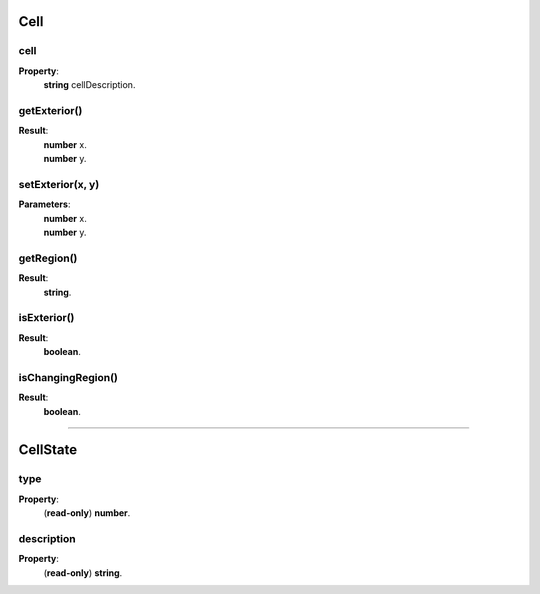.. _Cell-anchor:

Cell
====

cell
----

**Property**:
    | **string** cellDescription.

getExterior()
-------------

**Result**:
    | **number** x.
    | **number** y.

setExterior(x, y)
-------------

**Parameters**:
    | **number** x.
    | **number** y.

getRegion()
-----------

**Result**:
    | **string**.

isExterior()
------------

**Result**:
    | **boolean**.

isChangingRegion()
------------------

**Result**:
    | **boolean**.

.. _CellState-anchor:

----------------------------------------------

CellState
=========

type
----

**Property**:
    | (**read-only**) **number**.

description
-----------

**Property**:
    | (**read-only**) **string**.

